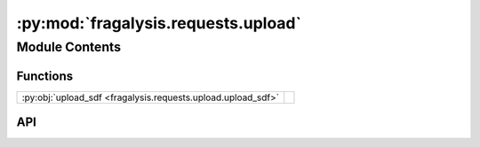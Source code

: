:py:mod:`fragalysis.requests.upload`
====================================

.. py:module:: fragalysis.requests.upload

.. autodoc2-docstring:: fragalysis.requests.upload
   :allowtitles:

Module Contents
---------------

Functions
~~~~~~~~~

.. list-table::
   :class: autosummary longtable
   :align: left

   * - :py:obj:`upload_sdf <fragalysis.requests.upload.upload_sdf>`
     - .. autodoc2-docstring:: fragalysis.requests.upload.upload_sdf
          :summary:

API
~~~

.. py:function:: upload_sdf(token: str, target_name: str, target_access_string: str, sdf_file: str | pathlib.Path, *, stack: str = 'production')
   :canonical: fragalysis.requests.upload.upload_sdf

   .. autodoc2-docstring:: fragalysis.requests.upload.upload_sdf
